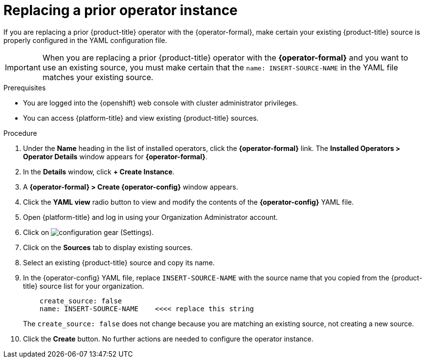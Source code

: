 // Module included in the following assemblies:
//
// assembly-adding-openshift-container-platform-source.adoc
:_content-type: PROCEDURE
:experimental:

[id="replacing-prior-operator-instance_{context}"]
= Replacing a prior operator instance

[role="_abstract"]
If you are replacing a prior {product-title} operator with the {operator-formal}, make certain your existing {product-title} source is properly configured in the YAML configuration file.

IMPORTANT: When you are replacing a prior {product-title} operator with the *{operator-formal}* and you want to use an existing source, you must make certain that the `name: INSERT-SOURCE-NAME` in the YAML file matches your existing source.


.Prerequisites

* You are logged into the {openshift} web console with cluster administrator privileges.
* You can access {platform-title} and view existing {product-title} sources.


.Procedure

. Under the *Name* heading in the list of installed operators, click the *{operator-formal}* link. The *Installed Operators > Operator Details* window appears for *{operator-formal}*.
. In the *Details* window, click *+{nbsp}Create Instance*.
. A *{operator-formal} > Create {operator-config}* window appears.
. Click the *YAML view* radio button to view and modify the contents of the *{operator-config}* YAML file.
. Open {platform-title} and log in using your Organization Administrator account.
. Click on image:configuration-gear.png[] (Settings).
. Click on the *Sources* tab to display existing sources.
. Select an existing {product-title} source and copy its name.
. In the {operator-config} YAML file, replace `INSERT-SOURCE-NAME` with the source name that you copied from the {product-title} source list for your organization.
+
----
    create_source: false
    name: INSERT-SOURCE-NAME    <<<< replace this string
----
+
The `create_source: false` does not change because you are matching an existing source, not creating a new source.
. Click the *Create* button. No further actions are needed to configure the operator instance.
